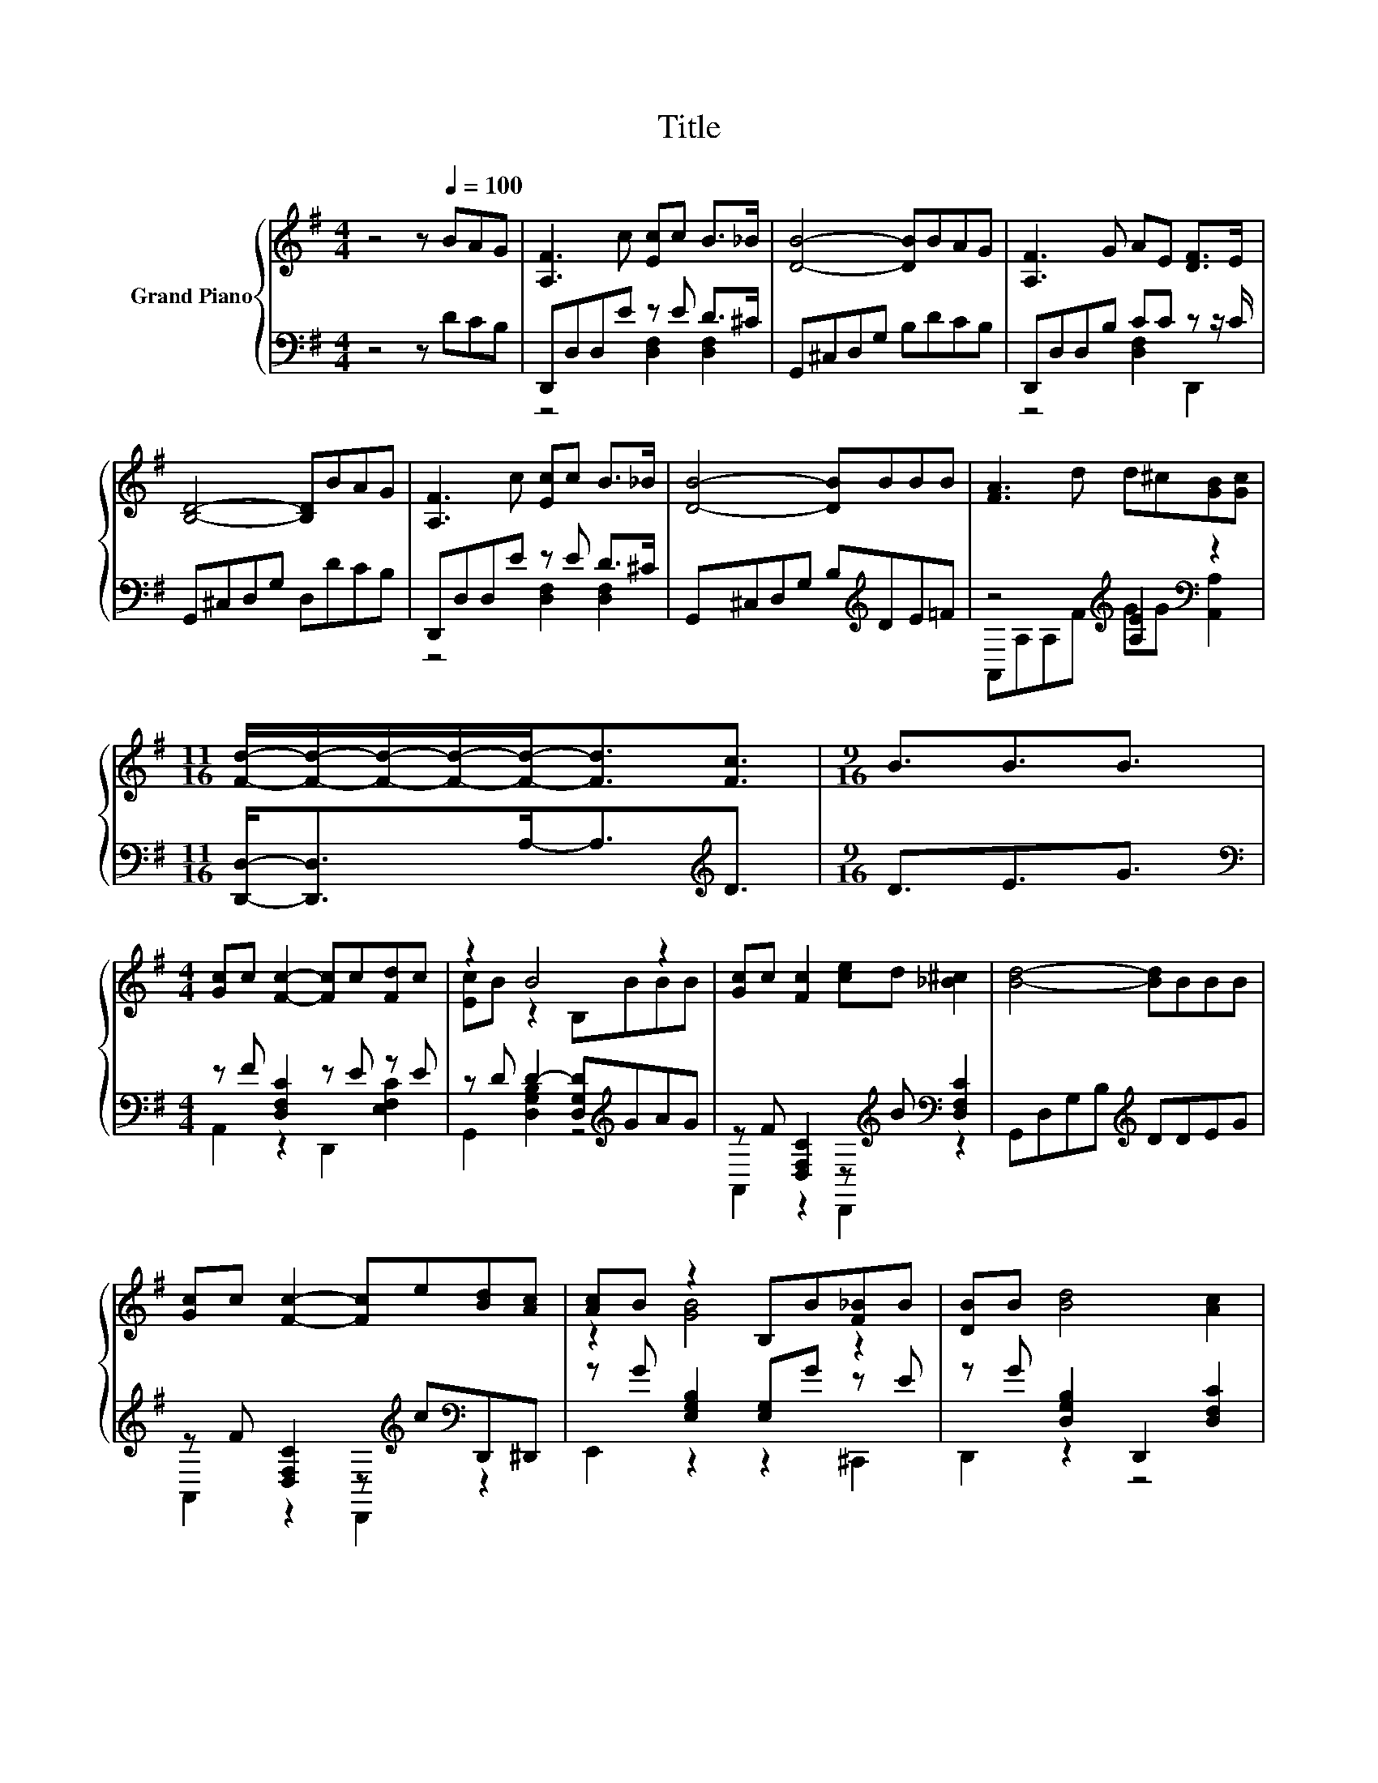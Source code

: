 X:1
T:Title
%%score { ( 1 4 ) | ( 2 3 ) }
L:1/8
M:4/4
K:G
V:1 treble nm="Grand Piano"
V:4 treble 
V:2 bass 
V:3 bass 
V:1
 z4 z[Q:1/4=100] BAG | [A,F]3 c [Ec]c B>_B | [DB]4- [DB]BAG | [A,F]3 G AE [DF]>E | %4
 [B,D]4- [B,D]BAG | [A,F]3 c [Ec]c B>_B | [DB]4- [DB]BBB | [FA]3 d d^c[GB][Gc] | %8
[M:11/16] [Fd]/-[Fd]/-[Fd]/-[Fd]/-[Fd]-<[Fd][Fc]3/2 |[M:9/16] B3/2B3/2B3/2 | %10
[M:4/4] [Gc]c [Fc]2- [Fc]c[Fd]c | z2 B4 z2 | [Gc]c [Fc]2 [ce]d [_B^c]2 | [Bd]4- [Bd]BBB | %14
 [Gc]c [Fc]2- [Fc]e[Bd][Ac] | [Ac]B z2 B,B[F_B]B | [DB]B [Bd]4 [Ac]2 | %17
[M:11/16] [GB]/-[GB]/-[GB]/-[GB]/-[GB]/-[GB]/-[GB]/-[GB]-<[GB] |] %18
V:2
 z4 z DCB, | D,,D,D,E z E D>^C | G,,^C,D,G, B,DCB, | D,,D,D,B, CC z z/ C/ | G,,^C,D,G, D,DCB, | %5
 D,,D,D,E z E D>^C | G,,^C,D,G, B,[K:treble]DE=F | z4[K:treble] [A,E]2[K:bass] z2 | %8
[M:11/16] [D,,D,]-<[D,,D,]A,-<A,[K:treble]D3/2 |[M:9/16] D3/2E3/2G3/2 | %10
[M:4/4][K:bass] z F [D,F,C]2 z E z E | z D D2- [D,G,D][K:treble]GAG | %12
 z F [D,F,C]2 z[K:treble] B[K:bass] [D,F,C]2 | G,,D,G,B,[K:treble] DDEG | %14
 z F [D,F,C]2 z[K:treble] c[K:bass]D,,^D,, | z G [E,G,B,]2 [E,G,]G z E | %16
 z G [D,G,B,]2 D,,2 [D,F,C]2 |[M:11/16] G,,B,,D,B,G,3/2 |] %18
V:3
 x8 | z4 [D,F,]2 [D,F,]2 | x8 | z4 [D,F,]2 D,,2 | x8 | z4 [D,F,]2 [D,F,]2 | x5[K:treble] x3 | %7
 A,,A,A,[K:treble]F GG[K:bass] [A,,A,]2 |[M:11/16] x4[K:treble] x3/2 |[M:9/16] x9/2 | %10
[M:4/4][K:bass] A,,2 z2 D,,2 [E,F,C]2 | G,,2 [D,G,B,]2 z4[K:treble] | %12
 A,,2 z2 D,,2[K:treble][K:bass] z2 | x4[K:treble] x4 | A,,2 z2 D,,2[K:treble][K:bass] z2 | %15
 E,,2 z2 z2 ^C,,2 | D,,2 z2 z4 |[M:11/16] x11/2 |] %18
V:4
 x8 | x8 | x8 | x8 | x8 | x8 | x8 | x8 |[M:11/16] x11/2 |[M:9/16] x9/2 |[M:4/4] x8 | %11
 [Ec]B z2 B,BBB | x8 | x8 | x8 | z2 [GB]4 z2 | x8 |[M:11/16] z/ z/ z/ z/ z/ z/ z D3/2 |] %18

